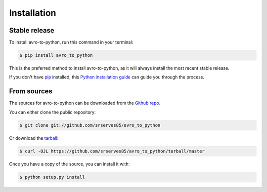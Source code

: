.. highlight:: shell

============
Installation
============


Stable release
--------------

To install avro-to-python, run this command in your terminal:

.. code-block:: console

    $ pip install avro_to_python

This is the preferred method to install avro-to-python, as it will always install the most recent stable release.

If you don't have `pip`_ installed, this `Python installation guide`_ can guide
you through the process.

.. _pip: https://pip.pypa.io
.. _Python installation guide: http://docs.python-guide.org/en/latest/starting/installation/


From sources
------------

The sources for avro-to-python can be downloaded from the `Github repo`_.

You can either clone the public repository:

.. code-block:: console

    $ git clone git://github.com/srserves85/avro_to_python

Or download the `tarball`_:

.. code-block:: console

    $ curl -OJL https://github.com/srserves85/avro_to_python/tarball/master

Once you have a copy of the source, you can install it with:

.. code-block:: console

    $ python setup.py install


.. _Github repo: https://github.com/srserves85/avro_to_python
.. _tarball: https://github.com/srserves85/avro_to_python/tarball/master
